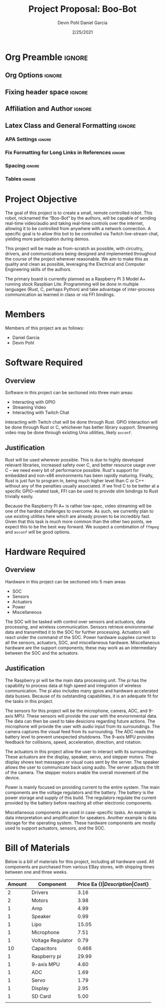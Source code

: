 #+title: Project Proposal: Boo-Bot
#+author: Devin Pohl
#+author: Daniel Garcia
#+date: 2/25/2021
#+description: Team composition and idea proposal

# This whole section is setup for org-mode formatting; no content here
# This has been copied and modified from one of @Shizcow's academic essays
* Org Preamble                                                       :ignore:
** Org Options                                                      :ignore:
# Do not export table of contents
# Use smart quotes
# Do not export TODO/progress tracking
#+options: toc:nil ':t todo:nil

** Fixing header space                                              :ignore:
# lots of extra space in the title for some reason; fix it
#+LaTeX_HEADER: \usepackage{titling}
#+latex_header: \usepackage{authblk}
#+LaTeX_HEADER: \setlength{\droptitle}{-6em}

** Affiliation and Author                                           :ignore:
# also include affiliation -- breaks #+author though so need to restate
#+latex_header: \author{\vspace{-1em}Daniel Garcia}
#+latex_header: \author{Devin Pohl}
#+latex_header: \affil{CS 370\vspace{-3.4em}}
#+latex: \vspace{-2em}

** Latex Class and General Formatting                               :ignore:
*** APA Settings                                                   :ignore:
#+LaTeX_class: apa7
#+LaTeX_CLASS_OPTIONS: [man,11pt]
#+LaTeX_HEADER: \shorttitle{}

*** Fix Formatting for Long Links in References                    :ignore:
#+LaTeX_HEADER: \def\UrlBreaks{\do\/\do-}

*** Spacing                                                        :ignore:
#+LaTeX_HEADER: \usepackage{setspace}
#+LaTeX_HEADER: \singlespace
#+LaTeX_HEADER: \setlength\parskip{1em plus 0.2em minus 0.1em}

# make lists compact
#+LaTeX_HEADER: \usepackage{enumitem}
#+LaTeX_HEADER: \setlist[itemize]{noitemsep, topsep=-0.9em}

*** Tables                                                         :ignore:
#+LaTeX_HEADER: \usepackage{array}
#+LaTeX_HEADER: \newcolumntype{P}[1]{>{\centering\arraybackslash}p{#1}}

* DONE Project Objective

#+begin_comment
Deliverable spec:

You will specify the project objective, select the appropriate board, and specific hardware and software needed. Your proposal must include a one paragraph justification of the choices. A back-of-napkin drawing can be included. Identify from where the board will be ordered (Please ensure that you will receive it within a week or so), and how you will obtain the needed software and documentation, and the expected cost.
#+end_comment

The goal of this project is to create a small, remote controlled robot.
This robot, nicknamed the "Boo-Bot" by the authors, will be capable of sending real-time video/audio and taking real-time controls over the internet, allowing it to be controlled from anywhere with a network connection.
A specific goal is to allow this bot to be controlled via Twitch live-stream chat, yielding more participation during demos.

This project will be made as from-scratch as possible, with circuitry, drivers, and communications being designed and implemented throughout the course of the project wherever reasonable.
We aim to make this as quality and clean as possible, leveraging the Electrical and Computer Engineering skills of the authors.

The primary board is currently planned as a Raspberry Pi 3 Model A+ running stock Raspbian Lite.
Programming will be done in multiple languages (Rust, C, perhaps Python) and take advantage of inter-process communication as learned in class or via FFI bindings.

* DONE Members
Members of this project are as follows:
- Daniel Garcia
- Devin Pohl

* DONE Software Required
** DONE Overview
Software in this project can be sectioned into three main areas:
- Interacting with GPIO
- Streaming Video
- Interacting with Twitch Chat

Interacting with Twitch chat will be done through Rust.
GPIO interaction will be done through Rust or C, whichever has better library support.
Streaming video may be done through existing Unix utilities, likely =avconf=.
** DONE Justification
Rust will be used wherever possible.
This is due to highly developed relevant libraries, increased safety over C, and better resource usage over C -- we need every bit of performance possible.
Rust's support for embedded and non-x86 environments has been rapidly maturing.
Finally, Rust is just fun to program in, being much higher level than C or C++ without any of the penalties usually associated.
If we find C to be better at a specific GPIO-related task, FFI can be used to provide slim bindings to Rust trivially easily.

Because the Raspberry Pi A+ is rather low-spec, video streaming will be one of the hardest challenges to overcome.
As such, we currently plan to use existing utilities here which are already proven to be incredibly fast.
Given that this task is much more common than the other two points, we expect this to be the best way forward.
We suspect a combination of =ffmpeg= and =avconf= will be good options.

* DONE Hardware Required
** DONE Overview
Hardware in this project can be sectioned into 5 main areas
- SOC
- Sensors
- Actuators
- Power
- Miscellaneous

The SOC will be tasked with control over sensors and actuators, data processing, and wireless communication.
Sensors retrieve environmental data and transmitted it to the SOC for further processing.
Actuators will react under the command of the SOC.
Power hardware supplies current to all the sensors, actuators, SOC, and miscellaneous hardware.
Miscellaneous hardware are the support components; these may work as an intermediary between the SOC and the actuators.
** DONE Justification
The Raspberry pi will be the main data processing unit.
The pi has the capability to process data at high speed and integration of wireless communication. The pi also includes many gpios and hardware accelerated data busses. Because of its outstanding capabilities, it is an adequate fit for the tasks in this project.

The sensors for this project will be the microphone, camera, ADC, and 9-axis MPU. These sensors will provide the user with the enviornmental data. The data can then be used to take desicions regarding future actions.
The microphone will provide the user with audio input from its surroundings. The camera captures the visual feed from its surrounding. The ADC reads the battery level to prevent unexpected shutdowns. The 9-axis MPU provides feedback for collisions, speed, acceleration, direction, and rotation.

The actuators in this project allow the user to interact with its surroundings. These actuators are the display, speaker, servo, and stepper motors. The display shows text messages or visual cues sent by the server. The speaker allows the user to communicate back using audio. The server adjusts the tilt of the camera. The stepper motors enable the overall movement of the device.

Power is mainly focused on providing current to the entire system. The main components are the voltage regulators and the battery. The battery is the power storage and supply of this build. The regulators regulate the current provided by the battery before reaching all other electronic components.

Miscellaneous components are used in case-specific tasks. An example is data interpretation and amplification for speakers. Another example is data storage for the operating system. These hardware components are mostly used to support actuators, sensors, and the SOC.
* DONE Bill of Materials
Below is a bill of materials for this project, including all hardware used.
All components are purchased from various EBay stores, with shipping times between one and three weeks.

#+begin_center
#+latex: \footnotesize
#+latex: \renewcommand{\arraystretch}{1.7}
#+ATTR_LATEX: :align r|lr|p{6.5cm}|r
| Amount | Component         | Price Ea ($) | Description                                              | Cost ($) |
|--------+-------------------+--------------+----------------------------------------------------------+----------|
|      2 | Drivers           |         3.16 | A4988 Stepper Motor Driver Module                        |     6.33 |
|      2 | Motors            |         3.98 | MINEBEA NMB 2-phase 4-Wire 18\textdegree{} Stepper Motor |     7.96 |
|      1 | Amp               |         4.99 | MAX98357A I2S Class D amplifier                          |     4.99 |
|      1 | Speaker           |         0.99 | 8 ohm speaker                                            |     0.99 |
|      1 | Lipo              |        15.05 | Lipo battery pack                                        |    15.05 |
|      1 | Microphone        |         7.51 | I2S MEMS Microphone SPH0645LM4H                          |     7.51 |
|      1 | Voltage Regulator |         0.79 | B628 3-24V to 12V 2A Adjustable Boost Step-Up Converter  |     0.79 |
|     10 | Capacitors        |        0.466 | 16v 1000UF Electrolitic SMD                              |     4.66 |
|      1 | Raspberry pi      |        29.99 | Raspberry Pi 3 Model A+ 2018 model                       |    29.99 |
|      1 | 9-axis MPU        |         4.60 | MPU9250 (Gyro, Accelerometer, Compass)                   |     4.60 |
|      1 | ADC               |         1.69 | INA219  DC current and voltage sensor                    |     1.69 |
|      1 | Servo             |         1.79 | SG90 9G Micro Servo Motor                                |     1.79 |
|      1 | Display           |         2.95 | 0.96" I2C OLED Display                                   |     2.95 |
|      1 | SD Card           |         5.00 | 32 GB Class 10 Micro SD Card                             |     5.00 |
|--------+-------------------+--------------+----------------------------------------------------------+----------|
|        |                   |              | Total:                                                   |    94.30 |
#+TBLFM: @>$>=vsum(@<<..@>>)

#+latex: \normalsize
#+end_center
